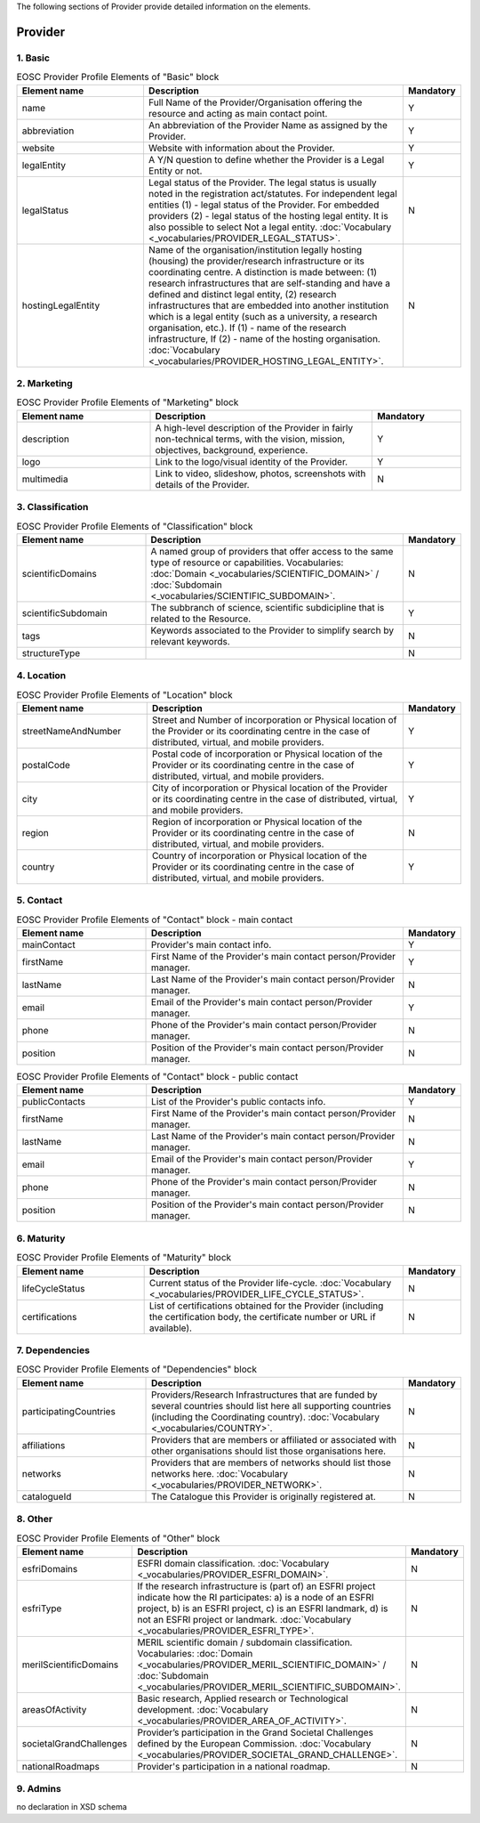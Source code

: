
.. _provider:

The following sections of Provider provide detailed information on the elements.

Provider
========

        
1. Basic
########

.. list-table:: EOSC Provider Profile Elements of "Basic" block
   :widths: 25 50 10
   :header-rows: 1

   * - Element name
     - Description
     - Mandatory  
   * - name
     - Full Name of the Provider/Organisation offering the resource and acting as main contact point.
     - Y
   * - abbreviation
     - An abbreviation of the Provider Name as assigned by the Provider.
     - Y
   * - website
     - Website with information about the Provider.
     - Y
   * - legalEntity
     - A Y/N question to define whether the Provider is a Legal Entity or not.
     - Y
   * - legalStatus
     - Legal status of the Provider. The legal status is usually noted in the registration act/statutes. For independent legal entities (1) - legal status of the Provider. For embedded providers (2) - legal status of the hosting legal entity. It is also possible to select Not a legal entity. :doc:`Vocabulary <_vocabularies/PROVIDER_LEGAL_STATUS>`.
     - N
   * - hostingLegalEntity
     - Name of the organisation/institution legally hosting (housing) the provider/research infrastructure or its coordinating centre. A distinction is made between: (1) research infrastructures that are self-standing and have a defined and distinct legal entity, (2) research infrastructures that are embedded into another institution which is a legal entity (such as a university, a research organisation, etc.). If (1) - name of the research infrastructure, If (2) - name of the hosting organisation. :doc:`Vocabulary <_vocabularies/PROVIDER_HOSTING_LEGAL_ENTITY>`.
     - N

2. Marketing
############

.. list-table:: EOSC Provider Profile Elements of "Marketing" block
   :widths: 30 50 20
   :header-rows: 1

   * - Element name
     - Description
     - Mandatory        
   * - description
     - A high-level description of the Provider in fairly non-technical terms, with the vision, mission, objectives, background, experience.
     - Y
   * - logo
     - Link to the logo/visual identity of the Provider.
     - Y
   * - multimedia
     - Link to video, slideshow, photos, screenshots with details of the Provider.
     - N

3. Classification
#################

.. list-table:: EOSC Provider Profile Elements of "Classification" block
   :widths: 25 50 10
   :header-rows: 1

   * - Element name
     - Description
     - Mandatory        
   * - scientificDomains
     - A named group of providers that offer access to the same type of resource or capabilities. Vocabularies: :doc:`Domain <_vocabularies/SCIENTIFIC_DOMAIN>` / :doc:`Subdomain <_vocabularies/SCIENTIFIC_SUBDOMAIN>`.
     - N
   * - scientificSubdomain
     - The subbranch of science, scientific subdicipline that is related to the Resource.
     - Y
   * - tags
     - Keywords associated to the Provider to simplify search by relevant keywords.
     - N
   * - structureType
     - 
     - N

4. Location
###########

.. list-table:: EOSC Provider Profile Elements of "Location" block
   :widths: 25 50 10
   :header-rows: 1

   * - Element name
     - Description
     - Mandatory        
   * - streetNameAndNumber
     - Street and Number of incorporation or Physical location of the Provider or its coordinating centre in the case of distributed, virtual, and mobile providers.
     - Y
   * - postalCode
     - Postal code of incorporation or Physical location of the Provider or its coordinating centre in the case of distributed, virtual, and mobile providers.
     - Y
   * - city
     - City of incorporation or Physical location of the Provider or its coordinating centre in the case of distributed, virtual, and mobile providers.
     - Y
   * - region
     - Region of incorporation or Physical location of the Provider or its coordinating centre in the case of distributed, virtual, and mobile providers.
     - N
   * - country
     - Country of incorporation or Physical location of the Provider or its coordinating centre in the case of distributed, virtual, and mobile providers.
     - Y

5. Contact
##########

.. list-table:: EOSC Provider Profile Elements of "Contact" block - main contact
   :widths: 25 50 10
   :header-rows: 1

   * - Element name
     - Description
     - Mandatory        
   * - mainContact
     - Provider's main contact info.
     - Y
   * - firstName
     - First Name of the Provider's main contact person/Provider manager.
     - Y
   * - lastName
     - Last Name of the Provider's main contact person/Provider manager.
     - N
   * - email
     - Email of the Provider's main contact person/Provider manager.
     - Y
   * - phone
     - Phone of the Provider's main contact person/Provider manager.
     - N
   * - position
     - Position of the Provider's main contact person/Provider manager.
     - N

.. list-table:: EOSC Provider Profile Elements of "Contact" block - public contact
   :widths: 25 50 10
   :header-rows: 1

   * - Element name
     - Description
     - Mandatory        
   * - publicContacts
     - List of the Provider's public contacts info.
     - Y
   * - firstName
     - First Name of the Provider's main contact person/Provider manager.
     - N
   * - lastName
     - Last Name of the Provider's main contact person/Provider manager.
     - N
   * - email
     - Email of the Provider's main contact person/Provider manager.
     - Y
   * - phone
     - Phone of the Provider's main contact person/Provider manager.
     - N
   * - position
     - Position of the Provider's main contact person/Provider manager.
     - N

6. Maturity
###########

.. list-table:: EOSC Provider Profile Elements of "Maturity" block
   :widths: 25 50 10
   :header-rows: 1

   * - Element name
     - Description
     - Mandatory        
   * - lifeCycleStatus
     - Current status of the Provider life-cycle. :doc:`Vocabulary <_vocabularies/PROVIDER_LIFE_CYCLE_STATUS>`.
     - N
   * - certifications
     - List of certifications obtained for the Provider (including the certification body, the certificate number or URL if available).
     - N

7. Dependencies
###############

.. list-table:: EOSC Provider Profile Elements of "Dependencies" block
   :widths: 25 50 10
   :header-rows: 1

   * - Element name
     - Description
     - Mandatory        
   * - participatingCountries
     - Providers/Research Infrastructures that are funded by several countries should list here all supporting countries (including the Coordinating country). :doc:`Vocabulary <_vocabularies/COUNTRY>`.
     - N
   * - affiliations
     - Providers that are members or affiliated or associated with other organisations should list those organisations here.
     - N
   * - networks
     - Providers that are members of networks should list those networks here. :doc:`Vocabulary <_vocabularies/PROVIDER_NETWORK>`.
     - N
   * - catalogueId
     - The Catalogue this Provider is originally registered at.
     - N

8. Other
########

.. list-table:: EOSC Provider Profile Elements of "Other" block
   :widths: 25 50 10
   :header-rows: 1

   * - Element name
     - Description
     - Mandatory        
   * - esfriDomains
     - ESFRI domain classification. :doc:`Vocabulary <_vocabularies/PROVIDER_ESFRI_DOMAIN>`.
     - N
   * - esfriType
     - If the research infrastructure is (part of) an ESFRI project indicate how the RI participates: a) is a node of an ESFRI project, b) is an ESFRI project, c) is an ESFRI landmark, d) is not an ESFRI project or landmark. :doc:`Vocabulary <_vocabularies/PROVIDER_ESFRI_TYPE>`.
     - N
   * - merilScientificDomains
     - MERIL scientific domain / subdomain classification. Vocabularies: :doc:`Domain <_vocabularies/PROVIDER_MERIL_SCIENTIFIC_DOMAIN>` / :doc:`Subdomain <_vocabularies/PROVIDER_MERIL_SCIENTIFIC_SUBDOMAIN>`.
     - N
   * - areasOfActivity
     - Basic research, Applied research or Technological development. :doc:`Vocabulary <_vocabularies/PROVIDER_AREA_OF_ACTIVITY>`.
     - N
   * - societalGrandChallenges
     - Provider’s participation in the Grand Societal Challenges defined by the European Commission. :doc:`Vocabulary <_vocabularies/PROVIDER_SOCIETAL_GRAND_CHALLENGE>`.
     - N
   * - nationalRoadmaps
     - Provider's participation in a national roadmap.
     - N

9. Admins
#########

no declaration in XSD schema
        
